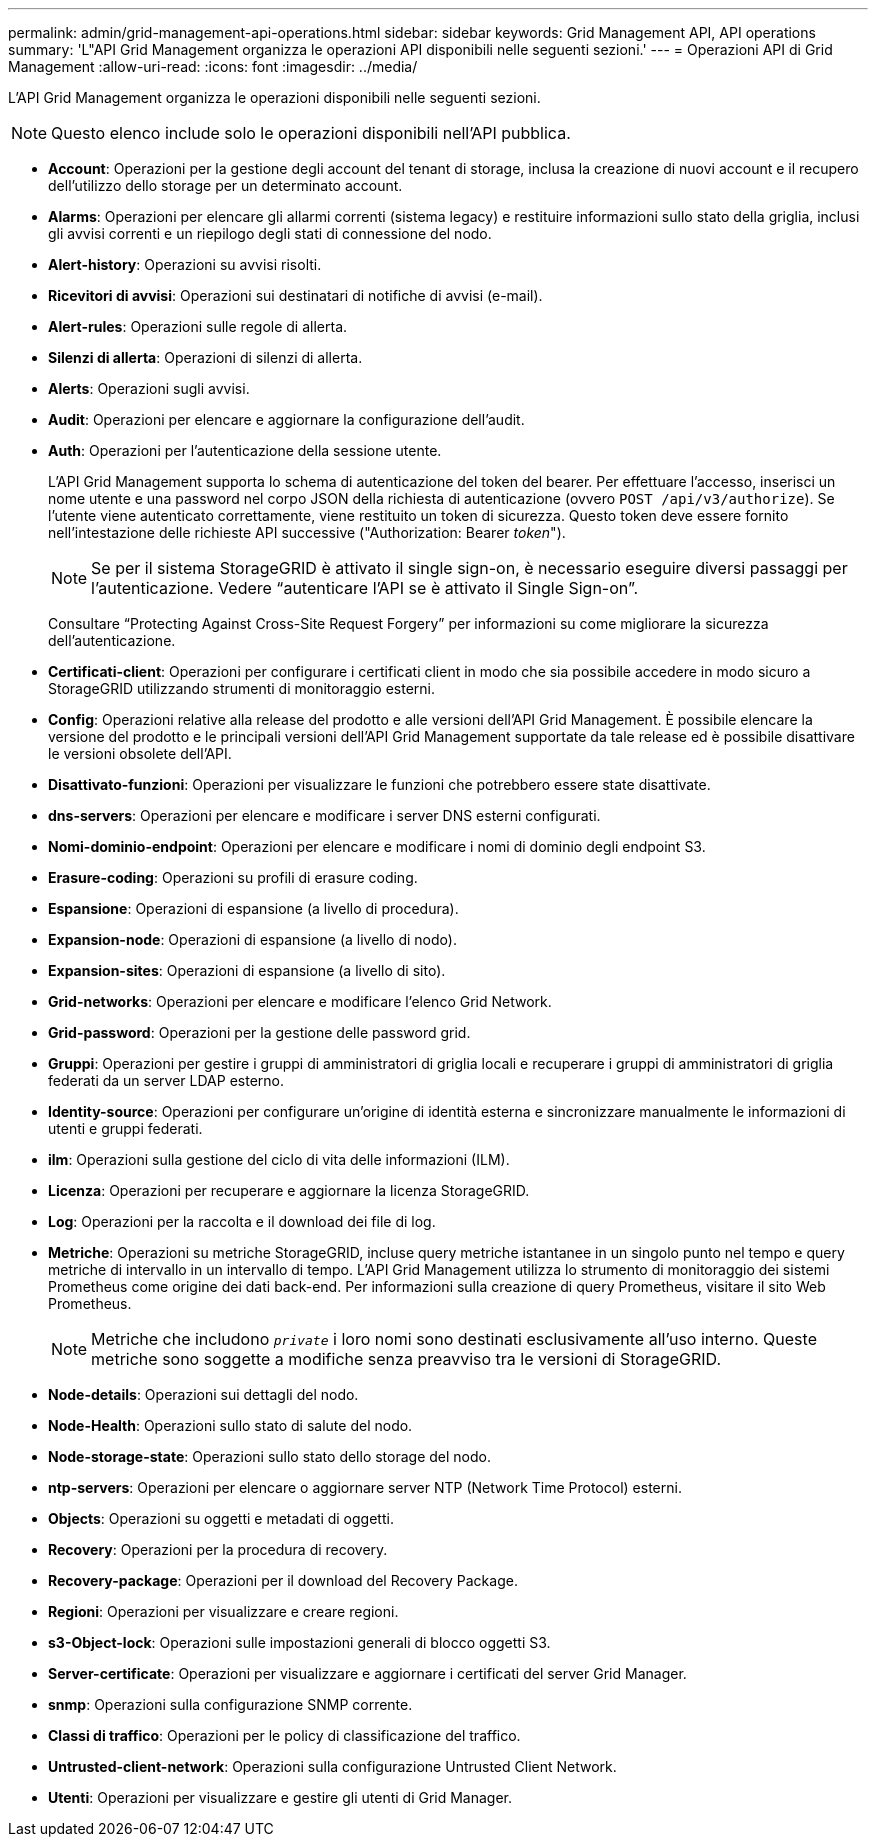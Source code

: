 ---
permalink: admin/grid-management-api-operations.html 
sidebar: sidebar 
keywords: Grid Management API,  API operations 
summary: 'L"API Grid Management organizza le operazioni API disponibili nelle seguenti sezioni.' 
---
= Operazioni API di Grid Management
:allow-uri-read: 
:icons: font
:imagesdir: ../media/


[role="lead"]
L'API Grid Management organizza le operazioni disponibili nelle seguenti sezioni.


NOTE: Questo elenco include solo le operazioni disponibili nell'API pubblica.

* *Account*: Operazioni per la gestione degli account del tenant di storage, inclusa la creazione di nuovi account e il recupero dell'utilizzo dello storage per un determinato account.
* *Alarms*: Operazioni per elencare gli allarmi correnti (sistema legacy) e restituire informazioni sullo stato della griglia, inclusi gli avvisi correnti e un riepilogo degli stati di connessione del nodo.
* *Alert-history*: Operazioni su avvisi risolti.
* *Ricevitori di avvisi*: Operazioni sui destinatari di notifiche di avvisi (e-mail).
* *Alert-rules*: Operazioni sulle regole di allerta.
* *Silenzi di allerta*: Operazioni di silenzi di allerta.
* *Alerts*: Operazioni sugli avvisi.
* *Audit*: Operazioni per elencare e aggiornare la configurazione dell'audit.
* *Auth*: Operazioni per l'autenticazione della sessione utente.
+
L'API Grid Management supporta lo schema di autenticazione del token del bearer. Per effettuare l'accesso, inserisci un nome utente e una password nel corpo JSON della richiesta di autenticazione (ovvero `POST /api/v3/authorize`). Se l'utente viene autenticato correttamente, viene restituito un token di sicurezza. Questo token deve essere fornito nell'intestazione delle richieste API successive ("Authorization: Bearer _token_").

+

NOTE: Se per il sistema StorageGRID è attivato il single sign-on, è necessario eseguire diversi passaggi per l'autenticazione. Vedere "`autenticare l'API se è attivato il Single Sign-on`".

+
Consultare "`Protecting Against Cross-Site Request Forgery`" per informazioni su come migliorare la sicurezza dell'autenticazione.

* *Certificati-client*: Operazioni per configurare i certificati client in modo che sia possibile accedere in modo sicuro a StorageGRID utilizzando strumenti di monitoraggio esterni.
* *Config*: Operazioni relative alla release del prodotto e alle versioni dell'API Grid Management. È possibile elencare la versione del prodotto e le principali versioni dell'API Grid Management supportate da tale release ed è possibile disattivare le versioni obsolete dell'API.
* *Disattivato-funzioni*: Operazioni per visualizzare le funzioni che potrebbero essere state disattivate.
* *dns-servers*: Operazioni per elencare e modificare i server DNS esterni configurati.
* *Nomi-dominio-endpoint*: Operazioni per elencare e modificare i nomi di dominio degli endpoint S3.
* *Erasure-coding*: Operazioni su profili di erasure coding.
* *Espansione*: Operazioni di espansione (a livello di procedura).
* *Expansion-node*: Operazioni di espansione (a livello di nodo).
* *Expansion-sites*: Operazioni di espansione (a livello di sito).
* *Grid-networks*: Operazioni per elencare e modificare l'elenco Grid Network.
* *Grid-password*: Operazioni per la gestione delle password grid.
* *Gruppi*: Operazioni per gestire i gruppi di amministratori di griglia locali e recuperare i gruppi di amministratori di griglia federati da un server LDAP esterno.
* *Identity-source*: Operazioni per configurare un'origine di identità esterna e sincronizzare manualmente le informazioni di utenti e gruppi federati.
* *ilm*: Operazioni sulla gestione del ciclo di vita delle informazioni (ILM).
* *Licenza*: Operazioni per recuperare e aggiornare la licenza StorageGRID.
* *Log*: Operazioni per la raccolta e il download dei file di log.
* *Metriche*: Operazioni su metriche StorageGRID, incluse query metriche istantanee in un singolo punto nel tempo e query metriche di intervallo in un intervallo di tempo. L'API Grid Management utilizza lo strumento di monitoraggio dei sistemi Prometheus come origine dei dati back-end. Per informazioni sulla creazione di query Prometheus, visitare il sito Web Prometheus.
+

NOTE: Metriche che includono ``_private_`` i loro nomi sono destinati esclusivamente all'uso interno. Queste metriche sono soggette a modifiche senza preavviso tra le versioni di StorageGRID.

* *Node-details*: Operazioni sui dettagli del nodo.
* *Node-Health*: Operazioni sullo stato di salute del nodo.
* *Node-storage-state*: Operazioni sullo stato dello storage del nodo.
* *ntp-servers*: Operazioni per elencare o aggiornare server NTP (Network Time Protocol) esterni.
* *Objects*: Operazioni su oggetti e metadati di oggetti.
* *Recovery*: Operazioni per la procedura di recovery.
* *Recovery-package*: Operazioni per il download del Recovery Package.
* *Regioni*: Operazioni per visualizzare e creare regioni.
* *s3-Object-lock*: Operazioni sulle impostazioni generali di blocco oggetti S3.
* *Server-certificate*: Operazioni per visualizzare e aggiornare i certificati del server Grid Manager.
* *snmp*: Operazioni sulla configurazione SNMP corrente.
* *Classi di traffico*: Operazioni per le policy di classificazione del traffico.
* *Untrusted-client-network*: Operazioni sulla configurazione Untrusted Client Network.
* *Utenti*: Operazioni per visualizzare e gestire gli utenti di Grid Manager.

